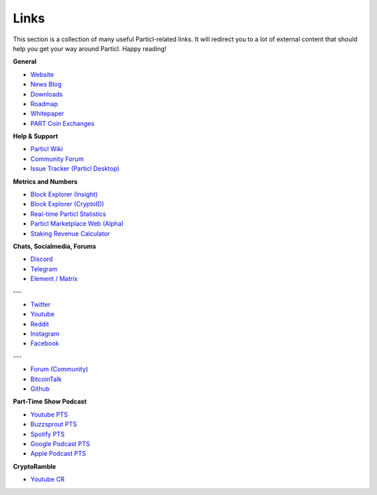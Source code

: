 Links
=====

This section is a collection of many useful Particl-related links. It will redirect you to a lot of external content that should help you get your way around Particl. Happy reading!

**General**

* `Website <https://particl.io>`_
* `News Blog <https://particl.news>`_
* `Downloads <https://particl.io/downloads>`_
* `Roadmap <https://particl.io/roadmap>`_
* `Whitepaper <https://github.com/particl/whitepaper>`_
* `PART Coin Exchanges <https://particl.io/part-exchanges/>`_

**Help & Support**

* `Particl Wiki <https://particl.wiki/support/start>`_
* `Community Forum <https://particl.community>`_
* `Issue Tracker (Particl Desktop) <https://github.com/particl/particl-desktop/issues>`_

**Metrics and Numbers**

* `Block Explorer (Insight) <https://explorer.particl.io/>`_
* `Block Explorer (CryptoID) <https://chainz.cryptoid.info/part/>`_
* `Real-time Particl Statistics <https://stats.particl.page>`_
* `Particl Marketplace Web (Alpha) <https://demarkets.io/>`_
* `Staking Revenue Calculator <https://www.stakingrewards.com/asset/particl>`_


**Chats, Socialmedia, Forums**

* `Discord <https://discord.me/particl>`_
* `Telegram <https://t.me/particlOn>`_
* `Element / Matrix <https://riot.im/app/#/room/#particlOn:matrix.org>`_

---

* `Twitter <https://twitter.com/ParticlProject>`_
* `Youtube <https://www.youtube.com/c/particl>`_
* `Reddit <https://www.reddit.com/r/Particl>`_
* `Instagram <https://www.instagram.com/particl.official>`_
* `Facebook <https://www.facebook.com/ParticlProject>`_

---

* `Forum (Community) <https://particl.community>`_
* `BitcoinTalk <https://bitcointalk.org/index.php?topic=5227333>`_
* `Github <https://github.com/particl>`_


**Part-Time Show Podcast**

* `Youtube PTS <https://bit.ly/2ID2hOd>`_
* `Buzzsprout PTS <https://www.buzzsprout.com/747440>`_
* `Spotify PTS <https://open.spotify.com/show/7uElvxeADI0pkslq6k6FHm>`_
* `Google Podcast PTS <https://podcasts.google.com/?feed=aHR0cHM6Ly9mZWVkcy5idXp6c3Byb3V0LmNvbS83NDc0NDAucnNz>`_
* `Apple Podcast PTS <https://podcasts.google.com/?feed=aHR0cHM6Ly9mZWVkcy5idXp6c3Byb3V0LmNvbS83NDc0NDAucnNz&ved=0CAAQ4aUDahcKEwi4t8yC8OrnAhUAAAAAHQAAAAAQDQ>`_

**CryptoRamble** 

* `Youtube CR <https://www.youtube.com/channel/UCphRdyvqdktDRm0ruPqPRJA/videos>`_
